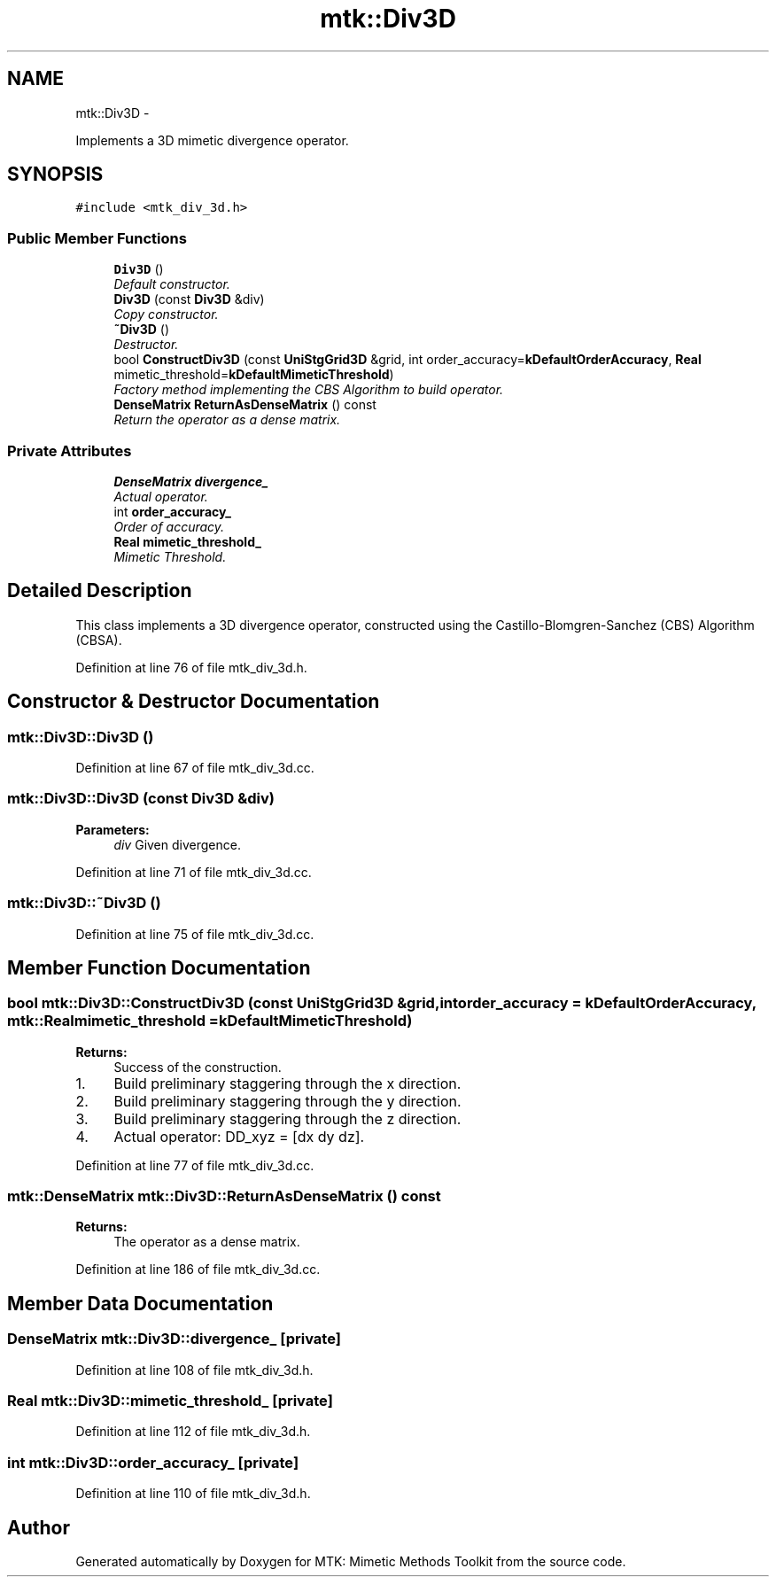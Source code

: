 .TH "mtk::Div3D" 3 "Mon Dec 14 2015" "MTK: Mimetic Methods Toolkit" \" -*- nroff -*-
.ad l
.nh
.SH NAME
mtk::Div3D \- 
.PP
Implements a 3D mimetic divergence operator\&.  

.SH SYNOPSIS
.br
.PP
.PP
\fC#include <mtk_div_3d\&.h>\fP
.SS "Public Member Functions"

.in +1c
.ti -1c
.RI "\fBDiv3D\fP ()"
.br
.RI "\fIDefault constructor\&. \fP"
.ti -1c
.RI "\fBDiv3D\fP (const \fBDiv3D\fP &div)"
.br
.RI "\fICopy constructor\&. \fP"
.ti -1c
.RI "\fB~Div3D\fP ()"
.br
.RI "\fIDestructor\&. \fP"
.ti -1c
.RI "bool \fBConstructDiv3D\fP (const \fBUniStgGrid3D\fP &grid, int order_accuracy=\fBkDefaultOrderAccuracy\fP, \fBReal\fP mimetic_threshold=\fBkDefaultMimeticThreshold\fP)"
.br
.RI "\fIFactory method implementing the CBS Algorithm to build operator\&. \fP"
.ti -1c
.RI "\fBDenseMatrix\fP \fBReturnAsDenseMatrix\fP () const "
.br
.RI "\fIReturn the operator as a dense matrix\&. \fP"
.in -1c
.SS "Private Attributes"

.in +1c
.ti -1c
.RI "\fBDenseMatrix\fP \fBdivergence_\fP"
.br
.RI "\fIActual operator\&. \fP"
.ti -1c
.RI "int \fBorder_accuracy_\fP"
.br
.RI "\fIOrder of accuracy\&. \fP"
.ti -1c
.RI "\fBReal\fP \fBmimetic_threshold_\fP"
.br
.RI "\fIMimetic Threshold\&. \fP"
.in -1c
.SH "Detailed Description"
.PP 
This class implements a 3D divergence operator, constructed using the Castillo-Blomgren-Sanchez (CBS) Algorithm (CBSA)\&. 
.PP
Definition at line 76 of file mtk_div_3d\&.h\&.
.SH "Constructor & Destructor Documentation"
.PP 
.SS "mtk::Div3D::Div3D ()"

.PP
Definition at line 67 of file mtk_div_3d\&.cc\&.
.SS "mtk::Div3D::Div3D (const \fBDiv3D\fP &div)"

.PP
\fBParameters:\fP
.RS 4
\fIdiv\fP Given divergence\&. 
.RE
.PP

.PP
Definition at line 71 of file mtk_div_3d\&.cc\&.
.SS "mtk::Div3D::~Div3D ()"

.PP
Definition at line 75 of file mtk_div_3d\&.cc\&.
.SH "Member Function Documentation"
.PP 
.SS "bool mtk::Div3D::ConstructDiv3D (const \fBUniStgGrid3D\fP &grid, intorder_accuracy = \fC\fBkDefaultOrderAccuracy\fP\fP, \fBmtk::Real\fPmimetic_threshold = \fC\fBkDefaultMimeticThreshold\fP\fP)"

.PP
\fBReturns:\fP
.RS 4
Success of the construction\&. 
.RE
.PP

.IP "1." 4
Build preliminary staggering through the x direction\&.
.IP "2." 4
Build preliminary staggering through the y direction\&.
.IP "3." 4
Build preliminary staggering through the z direction\&.
.IP "4." 4
Actual operator: DD_xyz = [dx dy dz]\&. 
.PP

.PP
Definition at line 77 of file mtk_div_3d\&.cc\&.
.SS "\fBmtk::DenseMatrix\fP mtk::Div3D::ReturnAsDenseMatrix () const"

.PP
\fBReturns:\fP
.RS 4
The operator as a dense matrix\&. 
.RE
.PP

.PP
Definition at line 186 of file mtk_div_3d\&.cc\&.
.SH "Member Data Documentation"
.PP 
.SS "\fBDenseMatrix\fP mtk::Div3D::divergence_\fC [private]\fP"

.PP
Definition at line 108 of file mtk_div_3d\&.h\&.
.SS "\fBReal\fP mtk::Div3D::mimetic_threshold_\fC [private]\fP"

.PP
Definition at line 112 of file mtk_div_3d\&.h\&.
.SS "int mtk::Div3D::order_accuracy_\fC [private]\fP"

.PP
Definition at line 110 of file mtk_div_3d\&.h\&.

.SH "Author"
.PP 
Generated automatically by Doxygen for MTK: Mimetic Methods Toolkit from the source code\&.
